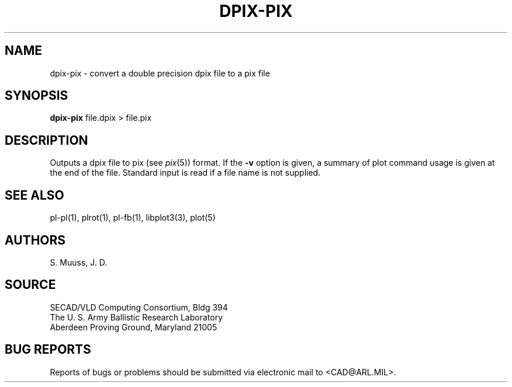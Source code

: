 .TH DPIX-PIX 1 BRL-CAD
.SH NAME
dpix-pix \- convert a double precision dpix file to a pix file
.SH SYNOPSIS
.B dpix-pix
file.dpix \>\ file.pix
.SH DESCRIPTION
Outputs a dpix file to pix (see
.IR pix (5))
format.  If the
.B \-v
option is given, a summary of plot command usage is given at the
end of the file.  Standard input is read if a file name is not supplied.
.SH "SEE ALSO"
pl-pl(1), plrot(1), pl-fb(1), libplot3(3), plot(5)
.SH AUTHORS
S. Muuss, J. D.
.SH SOURCE
SECAD/VLD Computing Consortium, Bldg 394
.br
The U. S. Army Ballistic Research Laboratory
.br
Aberdeen Proving Ground, Maryland  21005
.SH "BUG REPORTS"
Reports of bugs or problems should be submitted via electronic
mail to <CAD@ARL.MIL>.
